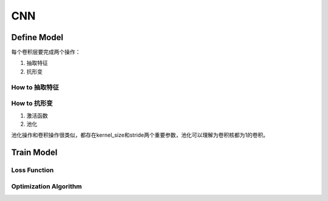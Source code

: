 CNN
=====

.. _component_of_a_convoluntional_layer:

Define Model
--------------
每个卷积层要完成两个操作：

1. 抽取特征
2. 抗形变

How to 抽取特征
^^^^^^^^^^^^^^^^

How to 抗形变
^^^^^^^^^^^^^^^^

1. 激活函数
2. 池化

池化操作和卷积操作很类似，都存在kernel_size和stride两个重要参数，池化可以理解为卷积核都为1的卷积。

Train Model
-------------

Loss Function
^^^^^^^^^^^^^^

Optimization Algorithm
^^^^^^^^^^^^^^^^^^^^^^^^